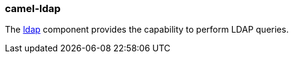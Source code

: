 ### camel-ldap

The http://camel.apache.org/ldap.html[ldap,window=_blank] component provides the capability to perform LDAP queries.

